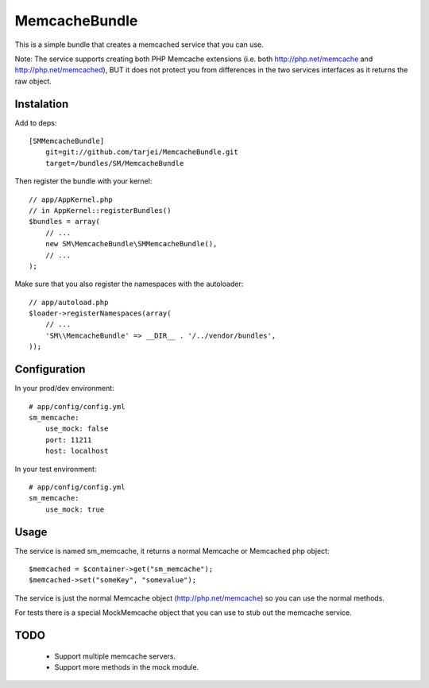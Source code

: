 MemcacheBundle
~~~~~~~~~~~~~~

This is a simple bundle that creates a memcached service that you can use. 

Note: The service supports creating both PHP Memcache extensions (i.e. both http://php.net/memcache and http://php.net/memcached), BUT it does not protect you
from differences in the two services interfaces as it returns the raw object.

Instalation
-----------

Add to deps::

    [SMMemcacheBundle]
        git=git://github.com/tarjei/MemcacheBundle.git
        target=/bundles/SM/MemcacheBundle


Then register the bundle with your kernel::

    
    // app/AppKernel.php
    // in AppKernel::registerBundles()
    $bundles = array(
        // ...
        new SM\MemcacheBundle\SMMemcacheBundle(),
        // ...
    );

Make sure that you also register the namespaces with the autoloader::

    // app/autoload.php
    $loader->registerNamespaces(array(
        // ...
        'SM\\MemcacheBundle' => __DIR__ . '/../vendor/bundles',
    ));

Configuration
-------------

In your prod/dev environment::

    # app/config/config.yml
    sm_memcache:
        use_mock: false
        port: 11211
        host: localhost

In your test environment::

    # app/config/config.yml
    sm_memcache:
        use_mock: true


Usage
-----

The service is named sm_memcache, it returns a normal \Memcache or \Memcached php object::

    $memcached = $container->get("sm_memcache");
    $memcached->set("someKey", "somevalue");


The service is just the normal Memcache object (http://php.net/memcache) so you can use the normal methods.

For tests there is a special MockMemcache object that you can use to stub out the memcache service.

TODO
----
 * Support multiple memcache servers.
 * Support more methods in the mock module.
